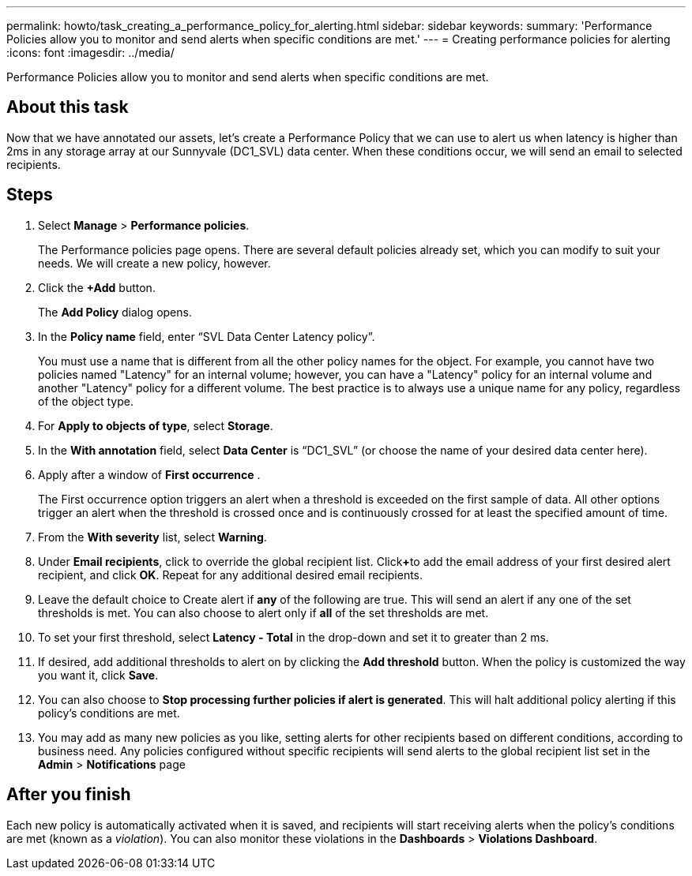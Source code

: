 ---
permalink: howto/task_creating_a_performance_policy_for_alerting.html
sidebar: sidebar
keywords: 
summary: 'Performance Policies allow you to monitor and send alerts when specific conditions are met.'
---
= Creating performance policies for alerting
:icons: font
:imagesdir: ../media/

[.lead]
Performance Policies allow you to monitor and send alerts when specific conditions are met.

== About this task

Now that we have annotated our assets, let's create a Performance Policy that we can use to alert us when latency is higher than 2ms in any storage array at our Sunnyvale (DC1_SVL) data center. When these conditions occur, we will send an email to selected recipients.

== Steps

. Select *Manage* > *Performance policies*.
+
The Performance policies page opens. There are several default policies already set, which you can modify to suit your needs. We will create a new policy, however.

. Click the *+Add* button.
+
The *Add Policy* dialog opens.

. In the *Policy name* field, enter "`SVL Data Center Latency policy`".
+
You must use a name that is different from all the other policy names for the object. For example, you cannot have two policies named "Latency" for an internal volume; however, you can have a "Latency" policy for an internal volume and another "Latency" policy for a different volume. The best practice is to always use a unique name for any policy, regardless of the object type.

. For *Apply to objects of type*, select *Storage*.
. In the *With annotation* field, select *Data Center* is "`DC1_SVL`" (or choose the name of your desired data center here).
. Apply after a window of *First occurrence* .
+
The First occurrence option triggers an alert when a threshold is exceeded on the first sample of data. All other options trigger an alert when the threshold is crossed once and is continuously crossed for at least the specified amount of time.

. From the *With severity* list, select *Warning*.
. Under *Email recipients*, click to override the global recipient list. Click**+**to add the email address of your first desired alert recipient, and click *OK*. Repeat for any additional desired email recipients.
. Leave the default choice to Create alert if *any* of the following are true. This will send an alert if any one of the set thresholds is met. You can also choose to alert only if *all* of the set thresholds are met.
. To set your first threshold, select *Latency - Total* in the drop-down and set it to greater than 2 ms.
. If desired, add additional thresholds to alert on by clicking the *Add threshold* button. When the policy is customized the way you want it, click *Save*.
. You can also choose to *Stop processing further policies if alert is generated*. This will halt additional policy alerting if this policy's conditions are met.
. You may add as many new policies as you like, setting alerts for other recipients based on different conditions, according to business need. Any policies configured without specific recipients will send alerts to the global recipient list set in the *Admin* > *Notifications* page

== After you finish

Each new policy is automatically activated when it is saved, and recipients will start receiving alerts when the policy's conditions are met (known as a _violation_). You can also monitor these violations in the *Dashboards* > *Violations Dashboard*.
